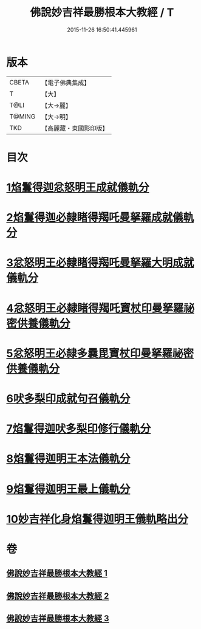 #+TITLE: 佛說妙吉祥最勝根本大教經 / T
#+DATE: 2015-11-26 16:50:41.445961
* 版本
 |     CBETA|【電子佛典集成】|
 |         T|【大】     |
 |      T@LI|【大→麗】   |
 |    T@MING|【大→明】   |
 |       TKD|【高麗藏・東國影印版】|

* 目次
* [[file:KR6j0444_001.txt::001-0081a25][1焰鬘得迦忿怒明王成就儀軌分]]
* [[file:KR6j0444_001.txt::0081c11][2焰鬘得迦必隸睹得羯吒曼拏羅成就儀軌分]]
* [[file:KR6j0444_001.txt::0082c2][3忿怒明王必隸睹得羯吒曼拏羅大明成就儀軌分]]
* [[file:KR6j0444_001.txt::0083b19][4忿怒明王必隸睹得羯吒寶杖印曼拏羅祕密供養儀軌分]]
* [[file:KR6j0444_001.txt::0084a24][5忿怒明王必隸多曩毘寶杖印曼拏羅祕密供養儀軌分]]
* [[file:KR6j0444_002.txt::002-0085a7][6吠多梨印成就句召儀軌分]]
* [[file:KR6j0444_002.txt::0088a11][7焰鬘得迦吠多梨印修行儀軌分]]
* [[file:KR6j0444_003.txt::003-0089a27][8焰鬘得迦明王本法儀軌分]]
* [[file:KR6j0444_003.txt::0091c20][9焰鬘得迦明王最上儀軌分]]
* [[file:KR6j0444_003.txt::0093a20][10妙吉祥化身焰鬘得迦明王儀軌略出分]]
* 卷
** [[file:KR6j0444_001.txt][佛說妙吉祥最勝根本大教經 1]]
** [[file:KR6j0444_002.txt][佛說妙吉祥最勝根本大教經 2]]
** [[file:KR6j0444_003.txt][佛說妙吉祥最勝根本大教經 3]]
